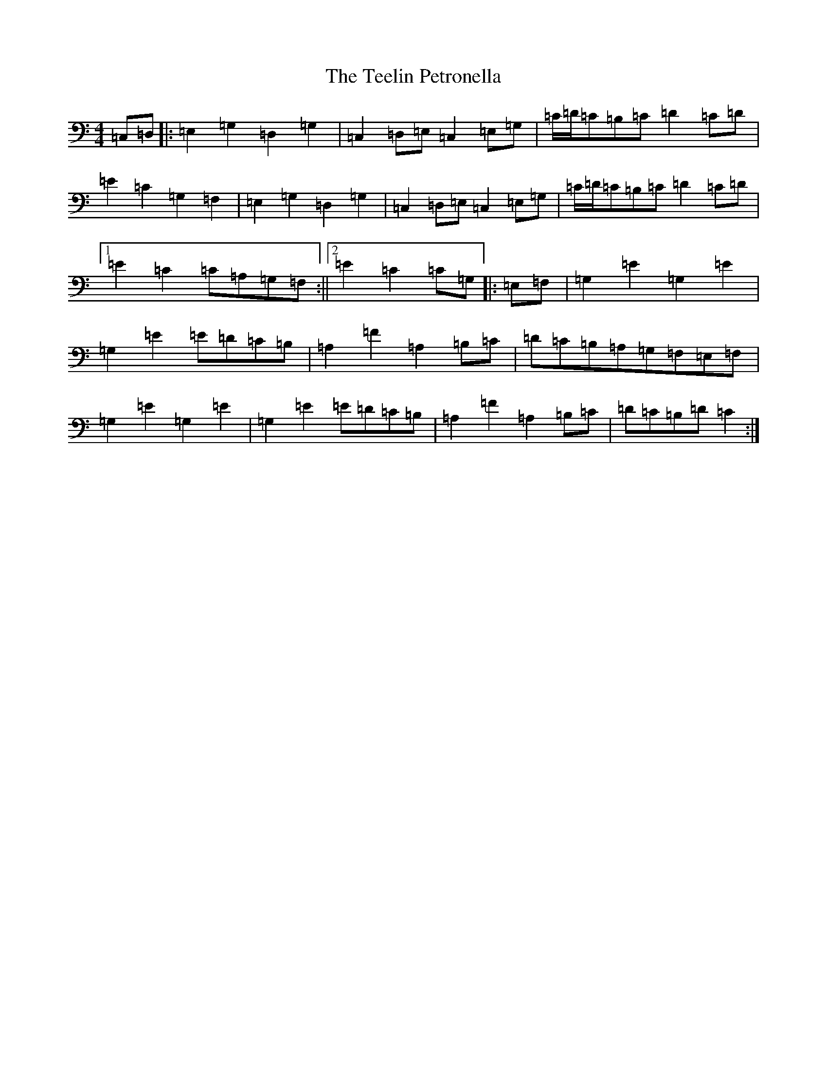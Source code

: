 X: 20786
T: Teelin Petronella, The
S: https://thesession.org/tunes/7498#setting7498
Z: G Major
R: barndance
M: 4/4
L: 1/8
K: C Major
=C,=D,|:=E,2=G,2=D,2=G,2|=C,2=D,=E,=C,2=E,=G,|=C/2=D/2=C=B,=C=D2=C=D|=E2=C2=G,2=F,2|=E,2=G,2=D,2=G,2|=C,2=D,=E,=C,2=E,=G,|=C/2=D/2=C=B,=C=D2=C=D|1=E2=C2=C=A,=G,=F,:||2=E2=C2=C=G,|:=E,=F,|=G,2=E2=G,2=E2|=G,2=E2=E=D=C=B,|=A,2=F2=A,2=B,=C|=D=C=B,=A,=G,=F,=E,=F,|=G,2=E2=G,2=E2|=G,2=E2=E=D=C=B,|=A,2=F2=A,2=B,=C|=D=C=B,=D=C2:|